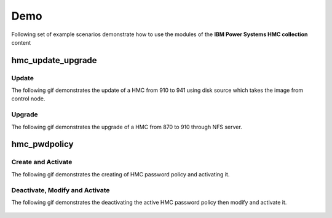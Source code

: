 .. ...........................................................................
.. © Copyright IBM Corporation 2020                                          .
.. ...........................................................................

Demo
====

Following set of example scenarios demonstrate how to use the modules of the
**IBM Power Systems HMC collection** content

hmc_update_upgrade
------------------

Update
""""""
The following gif demonstrates the update of a HMC from 910 to 941 using
disk source which takes the image from control node.

.. figure:: ../images/demo_hmc_build_manager_update.gif
   :alt: 

Upgrade
"""""""

The following gif demonstrates the upgrade of a HMC from 870 to 910
through NFS server.

.. figure:: ../images/demo_hmc_build_manager_update.gif
   :alt: 

hmc_pwdpolicy
-------------

Create and Activate
"""""""""""""""""""

The following gif demonstrates the creating of HMC password policy and
activating it.

.. figure:: ../images/demo_password_policy_create.gif
   :alt: 

Deactivate, Modify and Activate
"""""""""""""""""""""""""""""""

The following gif demonstrates the deactivating the active HMC password
policy then modify and activate it.

.. figure:: ../images/demo_password_policy_modify.gif
   :alt: 
